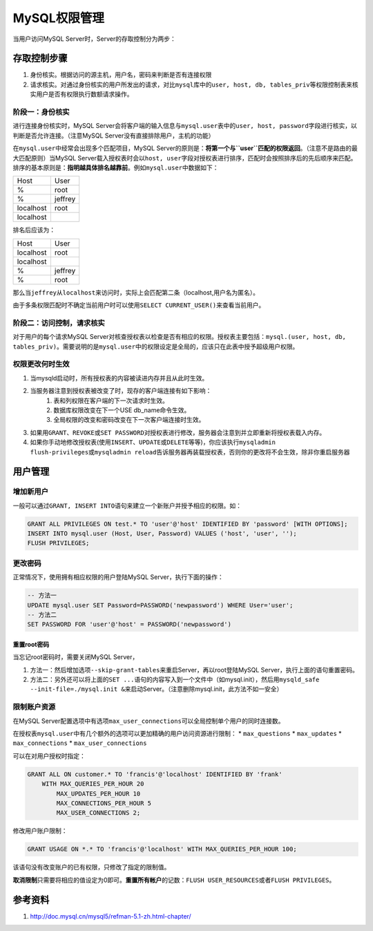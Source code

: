 MySQL权限管理
**************
当用户访问MySQL Server时，Server的存取控制分为两步：

存取控制步骤
============
1.  身份核实。根据访问的源主机，用户名，密码来判断是否有连接权限
2.  请求核实。对通过身份核实的用户所发出的请求，对比\ ``mysql``\ 库中的\ ``user, host, db, tables_priv``\ 等权限控制表来核实用户是否有权限执行数额请求操作。

阶段一：身份核实
----------------
进行连接身份核实时，MySQL Server会将客户端的输入信息与\ ``mysql.user``\ 表中的\ ``user, host, password``\ 字段进行核实，以判断是否允许连接。（注意MySQL Server没有直接排除用户，主机的功能）

在\ ``mysql.user``\ 中经常会出现多个匹配项目，MySQL Server的原则是：\ **将第一个与\ ``user``\ 匹配的权限返回**\ 。（注意不是路由的最大匹配原则）当MySQL Server载入授权表时会以\ ``host, user``\ 字段对授权表进行排序，匹配时会按照排序后的先后顺序来匹配。排序的基本原则是：\ **指明越具体排名越靠前**\ 。例如\ ``mysql.user``\ 中数据如下：

+-----------+----------+
| Host      | User     |
+-----------+----------+
| %         | root     |
+-----------+----------+
| %         | jeffrey  |
+-----------+----------+
| localhost | root     |
+-----------+----------+
| localhost |          |
+-----------+----------+

排名后应该为：

+-----------+----------+
| Host      | User     |
+-----------+----------+
| localhost | root     |
+-----------+----------+
| localhost |          |
+-----------+----------+
| %         | jeffrey  |
+-----------+----------+
| %         | root     |
+-----------+----------+

那么当\ ``jeffrey``\ 从\ ``localhost``\ 来访问时，实际上会匹配第二条（localhost,用户名为匿名）。

由于多条权限匹配时不确定当前用户时可以使用\ ``SELECT CURRENT_USER()``\ 来查看当前用户。

阶段二：访问控制，请求核实
--------------------------
对于用户的每个请求MySQL Server对核查授权表以检查是否有相应的权限。授权表主要包括：\ ``mysql.(user, host, db, tables_priv)``\ 。需要说明的是\ ``mysql.user``\ 中的权限设定是全局的，应该只在此表中授予超级用户权限。

权限更改何时生效
----------------
1.  当mysqld启动时，所有授权表的内容被读进内存并且从此时生效。
2.  当服务器注意到授权表被改变了时，现存的客户端连接有如下影响：
        1.  表和列权限在客户端的下一次请求时生效。
        2.  数据库权限改变在下一个USE db_name命令生效。
        3.  全局权限的改变和密码改变在下一次客户端连接时生效。
3.  如果用\ ``GRANT、REVOKE``\ 或\ ``SET PASSWORD``\ 对授权表进行修改，服务器会注意到并立即重新将授权表载入内存。
4.  如果你手动地修改授权表(使用\ ``INSERT、UPDATE或DELETE``\ 等等)，你应该执行\ ``mysqladmin flush-privileges或mysqladmin reload``\ 告诉服务器再装载授权表，否则你的更改将不会生效，除非你重启服务器

用户管理
========
增加新用户
----------
一般可以通过\ ``GRANT, INSERT INTO``\ 语句来建立一个新账户并授予相应的权限。如：

.. sourcecode:: sql

    GRANT ALL PRIVILEGES ON test.* TO 'user'@'host' IDENTIFIED BY 'password' [WITH OPTIONS];
    INSERT INTO mysql.user (Host, User, Password) VALUES ('host', 'user', '');
    FLUSH PRIVILEGES;

更改密码
--------
正常情况下，使用拥有相应权限的用户登陆MySQL Server，执行下面的操作：

.. sourcecode:: sql

    -- 方法一
    UPDATE mysql.user SET Password=PASSWORD('newpassword') WHERE User='user';
    -- 方法二
    SET PASSWORD FOR 'user'@'host' = PASSWORD('newpassword')

重置root密码
^^^^^^^^^^^^
当忘记root密码时，需要关闭MySQL Server，

1.  方法一：然后增加选项\ ``--skip-grant-tables``\ 来重启Server，再以root登陆MySQL Server，执行上面的语句重置密码。
2.  方法二：另外还可以将上面的\ ``SET ...``\ 语句的内容写入到一个文件中（如mysql.init），然后用\ ``mysqld_safe --init-file=./mysql.init &``\ 来启动Server。（注意删除mysql.init，此方法不如一安全）

限制账户资源
------------
在MySQL Server配置选项中有选项\ ``max_user_connections``\ 可以全局控制单个用户的同时连接数。

在授权表\ ``mysql.user``\ 中有几个额外的选项可以更加精确的用户访问资源进行限制：
*   ``max_questions``
*   ``max_updates``
*   ``max_connections``
*   ``max_user_connections``

可以在对用户授权时指定：

.. sourcecode:: sql

    GRANT ALL ON customer.* TO 'francis'@'localhost' IDENTIFIED BY 'frank'
        WITH MAX_QUERIES_PER_HOUR 20
            MAX_UPDATES_PER_HOUR 10
            MAX_CONNECTIONS_PER_HOUR 5
            MAX_USER_CONNECTIONS 2;

修改用户账户限制：

.. sourcecode:: sql

     GRANT USAGE ON *.* TO 'francis'@'localhost' WITH MAX_QUERIES_PER_HOUR 100;

该语句没有改变账户的已有权限，只修改了指定的限制值。

**取消限制**\ 只需要将相应的值设定为0即可。\ **重置所有帐户**\ 的记数：\ ``FLUSH USER_RESOURCES``\ 或者\ ``FLUSH PRIVILEGES``\ 。

参考资料
========
1.  http://doc.mysql.cn/mysql5/refman-5.1-zh.html-chapter/
